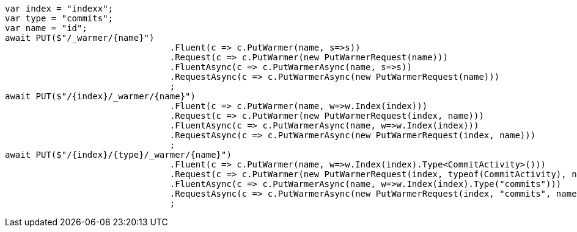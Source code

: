 [source, csharp]
----
var index = "indexx";
var type = "commits";
var name = "id";
await PUT($"/_warmer/{name}")
				.Fluent(c => c.PutWarmer(name, s=>s))
				.Request(c => c.PutWarmer(new PutWarmerRequest(name)))
				.FluentAsync(c => c.PutWarmerAsync(name, s=>s))
				.RequestAsync(c => c.PutWarmerAsync(new PutWarmerRequest(name)))
				;
await PUT($"/{index}/_warmer/{name}")
				.Fluent(c => c.PutWarmer(name, w=>w.Index(index)))
				.Request(c => c.PutWarmer(new PutWarmerRequest(index, name)))
				.FluentAsync(c => c.PutWarmerAsync(name, w=>w.Index(index)))
				.RequestAsync(c => c.PutWarmerAsync(new PutWarmerRequest(index, name)))
				;
await PUT($"/{index}/{type}/_warmer/{name}")
				.Fluent(c => c.PutWarmer(name, w=>w.Index(index).Type<CommitActivity>()))
				.Request(c => c.PutWarmer(new PutWarmerRequest(index, typeof(CommitActivity), name)))
				.FluentAsync(c => c.PutWarmerAsync(name, w=>w.Index(index).Type("commits")))
				.RequestAsync(c => c.PutWarmerAsync(new PutWarmerRequest(index, "commits", name)))
				;
----
